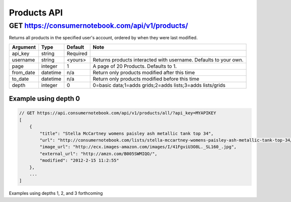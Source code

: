 ============
Products API
============

GET https://consumernotebook.com/api/v1/products/
=====================================================

Returns all products in the specified user's account, ordered by when they were last modified.

========= ======== ======== ================================================================
Argument  Type     Default  Note
========= ======== ======== ================================================================
api_key   string   Required
username  string   <yours>  Returns products interacted with username. Defaults to your own. 
page      integer  1        A page of 20 Products. Defaults to 1.
from_date datetime n/a      Return only products modified after this time
to_date   datetime n/a      Return only products modified before this time
depth     integer  0        0=basic data;1=adds grids;2=adds lists;3=adds lists/grids
========= ======== ======== ================================================================

Example using depth 0
----------------------

.. sourcecode:: javascript

    // GET https://api.consumernotebook.com/api/v1/products/all/?api_key=MYAPIKEY
    [
        {
            "title": "Stella McCartney womens paisley ash metallic tank top 34", 
            "url": "http://consumernotebook.com/lists/stella-mccartney-womens-paisley-ash-metallic-tank-top-34/4f3c015febae260004000000/",
            "image_url": "http://ecx.images-amazon.com/images/I/41FgviU3O8L._SL160_.jpg", 
            "external_url": "http://amzn.com/B005SWMIQO/",
            "modified": "2012-2-15 11:2:55"
        },
        ...
    ]
    
Examples using depths 1, 2, and 3 forthcoming
